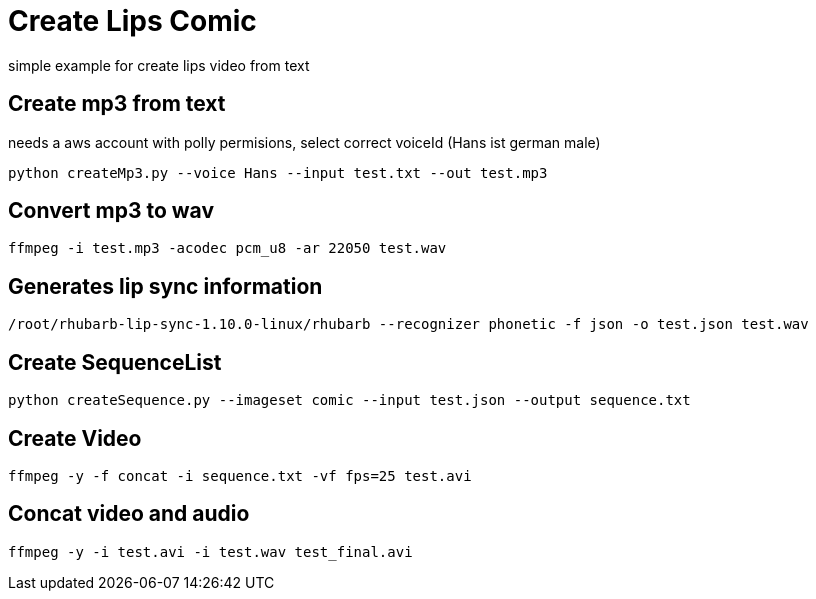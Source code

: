 
# Create Lips Comic 

simple example for create lips video from text

## Create mp3 from text
needs a aws account with polly permisions, select correct voiceId (Hans ist german male)
```
python createMp3.py --voice Hans --input test.txt --out test.mp3
```
## Convert mp3 to wav
```
ffmpeg -i test.mp3 -acodec pcm_u8 -ar 22050 test.wav
```
## Generates lip sync information 
```
/root/rhubarb-lip-sync-1.10.0-linux/rhubarb --recognizer phonetic -f json -o test.json test.wav
```

## Create SequenceList
```
python createSequence.py --imageset comic --input test.json --output sequence.txt
```
## Create Video
```
ffmpeg -y -f concat -i sequence.txt -vf fps=25 test.avi
```

## Concat video and audio
```
ffmpeg -y -i test.avi -i test.wav test_final.avi 
```
